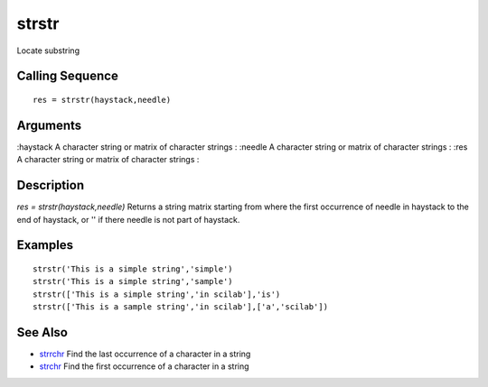 


strstr
======

Locate substring



Calling Sequence
~~~~~~~~~~~~~~~~


::

    res = strstr(haystack,needle)




Arguments
~~~~~~~~~

:haystack A character string or matrix of character strings
: :needle A character string or matrix of character strings
: :res A character string or matrix of character strings
:



Description
~~~~~~~~~~~

`res = strstr(haystack,needle)` Returns a string matrix starting from
where the first occurrence of needle in haystack to the end of
haystack, or '' if there needle is not part of haystack.



Examples
~~~~~~~~


::

    strstr('This is a simple string','simple')
    strstr('This is a simple string','sample')
    strstr(['This is a simple string','in scilab'],'is')
    strstr(['This is a sample string','in scilab'],['a','scilab'])




See Also
~~~~~~~~


+ `strrchr`_ Find the last occurrence of a character in a string
+ `strchr`_ Find the first occurrence of a character in a string


.. _strchr: strchr.html
.. _strrchr: strrchr.html



